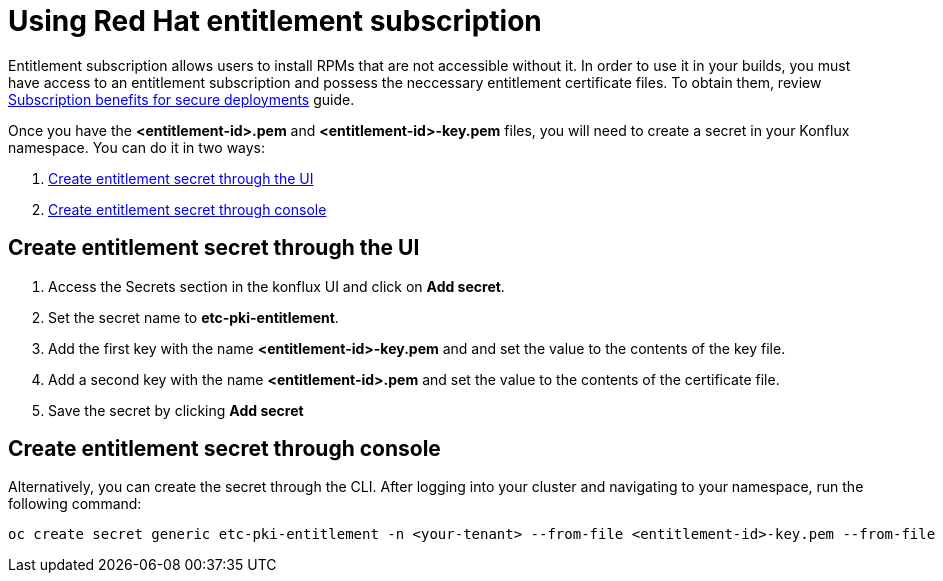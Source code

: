 = Using Red Hat entitlement subscription

Entitlement subscription allows users to install RPMs that are not accessible without it. In order to use it in your builds, you must have access to an entitlement subscription 
and possess the neccessary entitlement certificate files. To obtain them, review https://developers.redhat.com/articles/2022/01/24/create-entitled-builds-red-hat-subscriptions-openshift[Subscription benefits for secure deployments] guide.

Once you have the *<entitlement-id>.pem* and *<entitlement-id>-key.pem* files, you will need to create a secret in your Konflux namespace. You can do it in two ways:

. <<Create-entitlement-secret-through-the-UI>>
. <<Create-entitlement-secret-through-console>>


[[Create-entitlement-secret-through-the-UI]]
== Create entitlement secret through the UI

1. Access the Secrets section in the konflux UI and click on *Add secret*.
2. Set the secret name to *etc-pki-entitlement*.
3. Add the first key with the name *<entitlement-id>-key.pem* and and set the value to the contents of the key file.
4. Add a second key with the name *<entitlement-id>.pem* and set the value to the contents of the certificate file.
5. Save the secret by clicking *Add secret*

[[Create-entitlement-secret-through-console]]
== Create entitlement secret through console

Alternatively, you can create the secret through the CLI. After logging into your cluster and navigating to your namespace, run the following command:

----
oc create secret generic etc-pki-entitlement -n <your-tenant> --from-file <entitlement-id>-key.pem --from-file <entitlement-id>.pem
----
